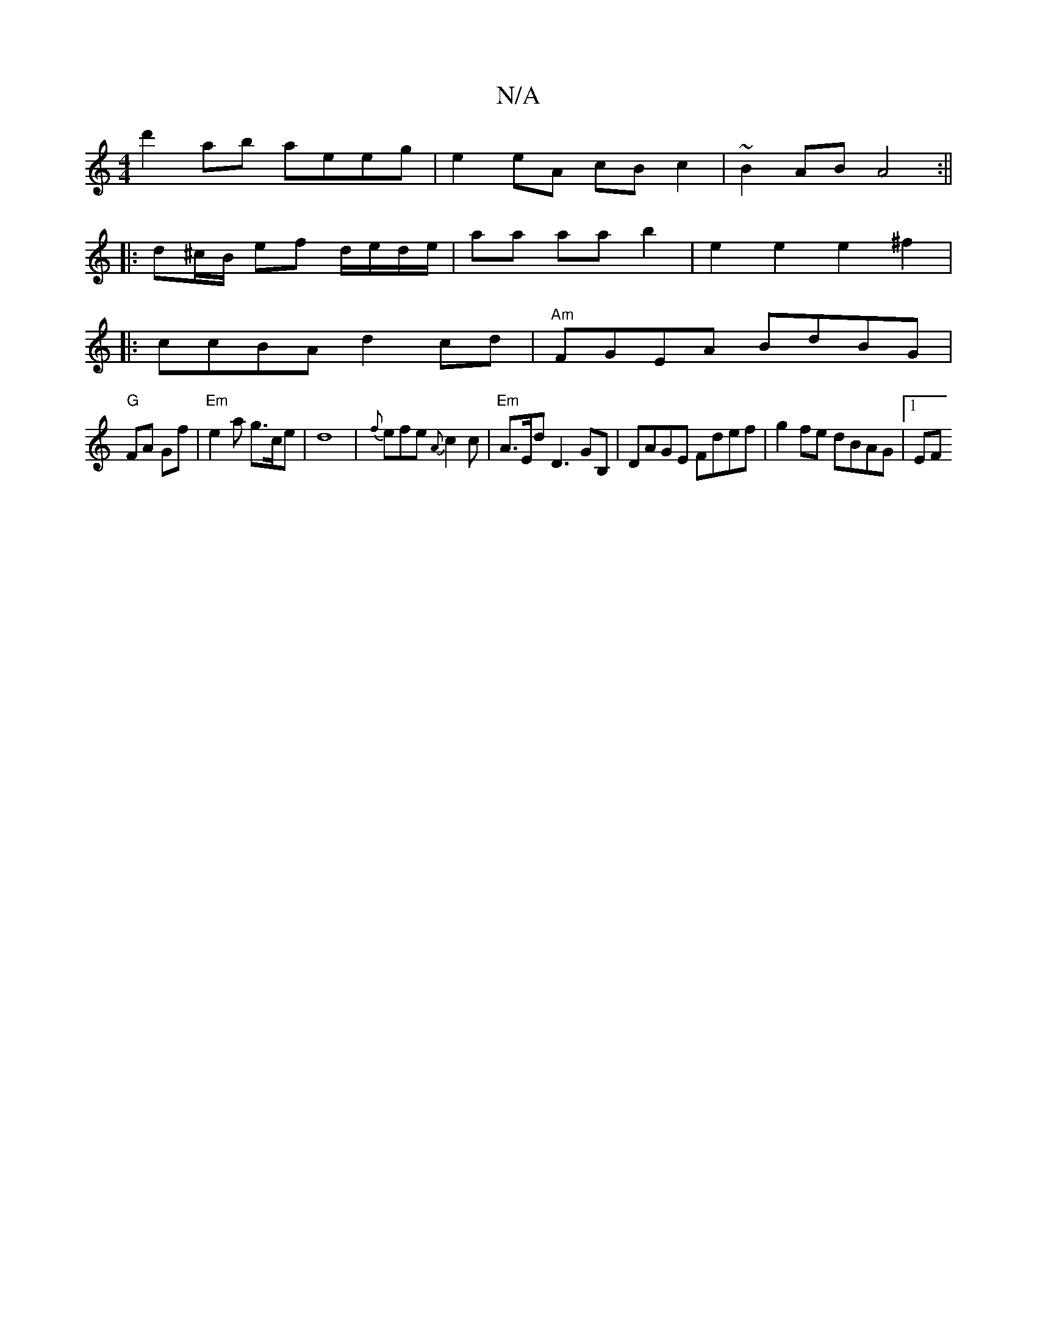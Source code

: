 X:1
T:N/A
M:4/4
R:N/A
K:Cmajor
 d'2ab aeeg|e2eA cBc2|~B2AB A4:||
|:d^c/B/ ef d/e/d/e/ | aa aa b2 | e2 e2 e2 ^f2|
|: ccBA d2cd | "Am" FGEA BdBG |
"G"FA Gf |"Em" e2 a g>ce | d8-|{f}efe {A}c2c|"Em" A>Ed D3GB, |DAGE Fdef|g2fe dBAG|1 EF